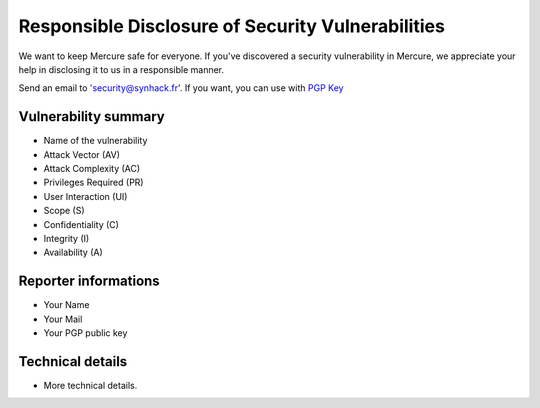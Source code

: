 Responsible Disclosure of Security Vulnerabilities
==================================================

We want to keep Mercure safe for everyone. If you've discovered a
security vulnerability in Mercure, we appreciate your help in disclosing
it to us in a responsible manner.

Send an email to 'security@synhack.fr'. If you want, you can use with
`PGP
Key <https://pgp.mit.edu/pks/lookup?op=vindex&search=security@synhack.fr>`__

Vulnerability summary
---------------------

-  Name of the vulnerability
-  Attack Vector (AV)
-  Attack Complexity (AC)
-  Privileges Required (PR)
-  User Interaction (UI)
-  Scope (S)
-  Confidentiality (C)
-  Integrity (I)
-  Availability (A)

Reporter informations
---------------------

-  Your Name
-  Your Mail
-  Your PGP public key

Technical details
-----------------

-  More technical details.

